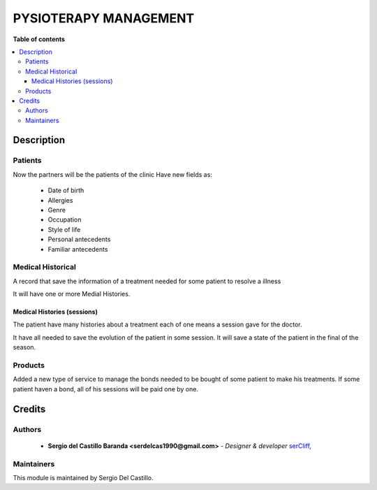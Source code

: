 =======================
PYSIOTERAPY MANAGEMENT
=======================

**Table of contents**

.. contents::
  :local:

Description
===========

Patients
~~~~~~~~~~~~

Now the partners will be the patients of the clinic
Have new fields as:

 * Date of birth
 * Allergies
 * Genre
 * Occupation
 * Style of life
 * Personal antecedents
 * Familiar antecedents


Medical Historical
~~~~~~~~~~~~~~~~~~
A record that save the information of a treatment needed for some patient to resolve a illness

It will have one or more Medial Histories.


Medical Histories (sessions)
----------------------------
The patient have many histories about a treatment each of one means a session gave for the doctor.

It have all needed to save the evolution of the patient in some session. It will save a state of the patient
in the final of the season.


Products
~~~~~~~~
Added a new type of service to manage the bonds needed to be bought of some patient to make his treatments. If some
patient haven a bond, all of his sessions will be paid one by one.



Credits
=======

Authors
~~~~~~~

 * **Sergio del Castillo Baranda <serdelcas1990@gmail.com>** - *Designer & developer* `serCliff <https://github.com/sercliff>`_,


Maintainers
~~~~~~~~~~~

This module is maintained by Sergio Del Castillo.


